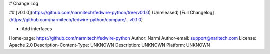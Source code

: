 # Change Log

## [v0.1.0](https://github.com/narmitech/fedwire-python/tree/v0.1.0) (Unreleased)
[Full Changelog](https://github.com/narmitech/fedwire-python/compare/...v0.1.0)

* Add interfaces

Home-page: https://github.com/narmitech/fedwire-python
Author: Narmi
Author-email: support@naritech.com
License: Apache 2.0
Description-Content-Type: UNKNOWN
Description: UNKNOWN
Platform: UNKNOWN
